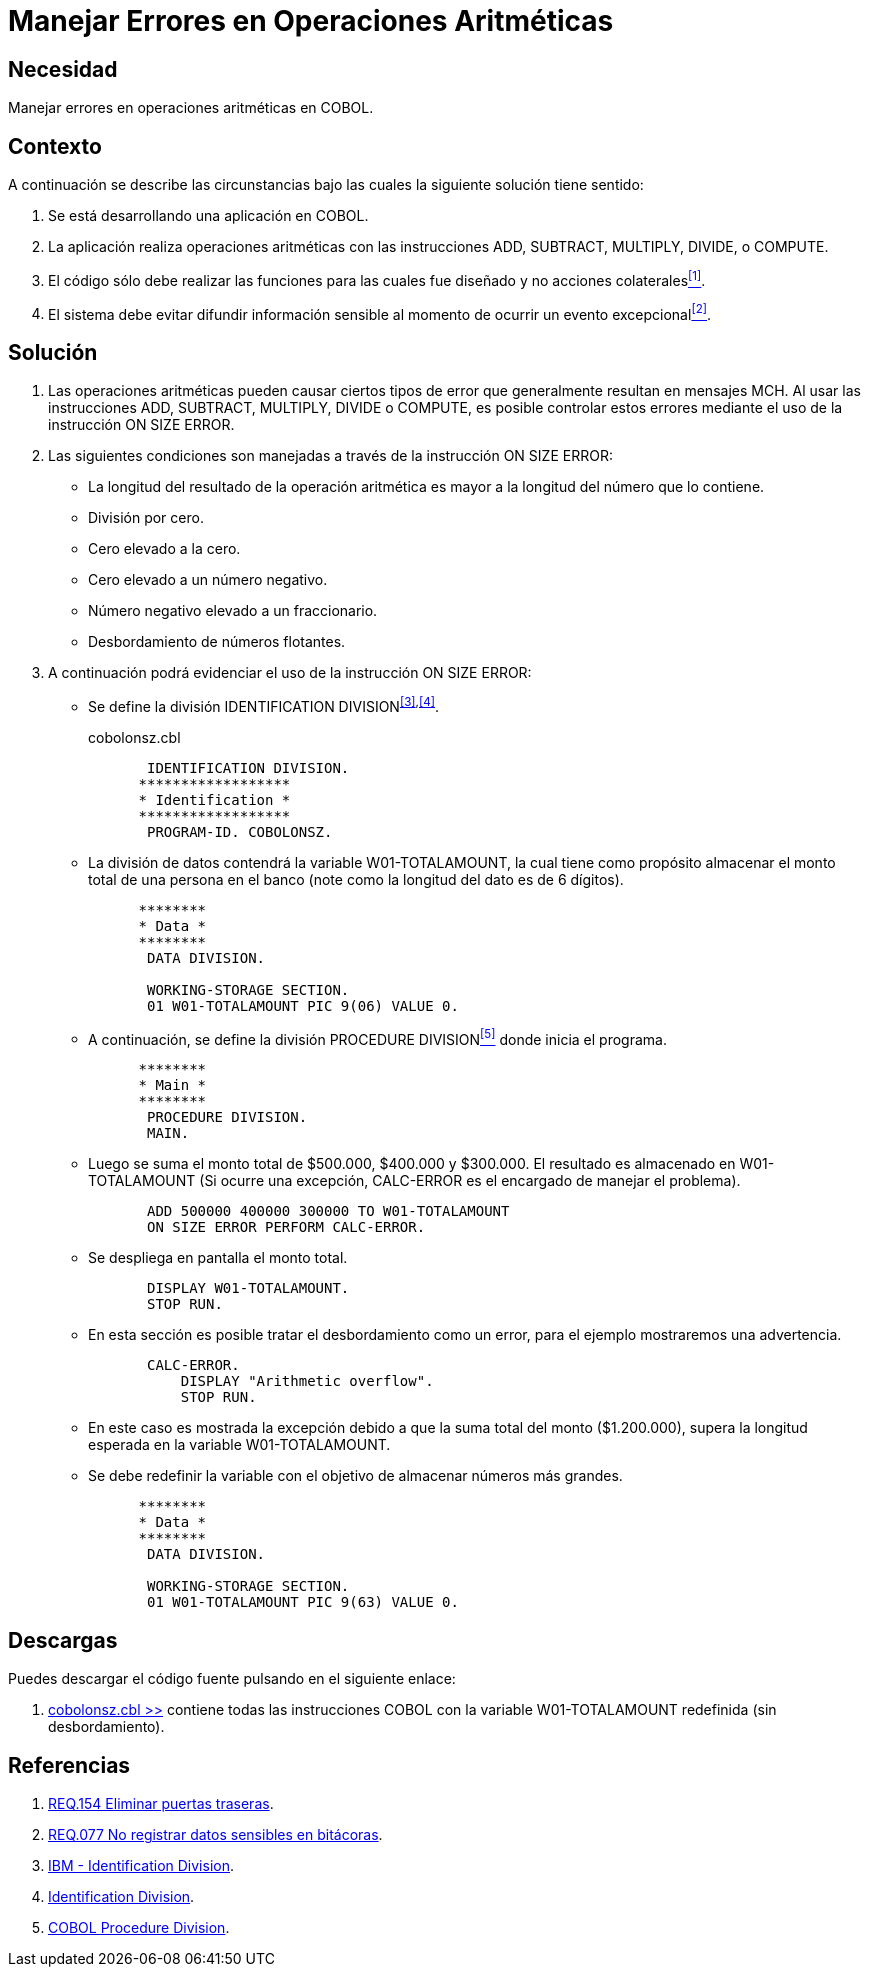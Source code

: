 :slug: defends/cobol/error-operacion-aritmetica/
:category: cobol
:description: Nuestros ethical hackers explican cómo evitar vulnerabilidades de seguridad mediante la programación segura en COBOL al manejar adecuadamente los errores en las operaciones aritméticas. Las operaciones aritméticas son susceptibles a eventos excepcionales que pueden filtrar información sensible.
:keywords: COBOL, Seguridad, Errores, Operaciones, Aritméticas, Información Sensible.
:defends: yes

= Manejar Errores en Operaciones Aritméticas

== Necesidad

Manejar errores en operaciones aritméticas en +COBOL+.

== Contexto

A continuación se describe las circunstancias
bajo las cuales la siguiente solución tiene sentido:

. Se está desarrollando una aplicación en +COBOL+.
. La aplicación realiza operaciones aritméticas
con las instrucciones +ADD+, +SUBTRACT+, +MULTIPLY+, +DIVIDE+, o +COMPUTE+.
. El código sólo debe realizar las funciones
para las cuales fue diseñado
y no acciones colaterales<<r1,^[1]^>>.
. El sistema debe evitar difundir información sensible
al momento de ocurrir un evento excepcional<<r2,^[2]^>>.

== Solución

. Las operaciones aritméticas pueden causar ciertos tipos de error
que generalmente resultan en mensajes +MCH+.
Al usar las instrucciones
+ADD+, +SUBTRACT+, +MULTIPLY+, +DIVIDE+ o +COMPUTE+,
es posible controlar estos errores
mediante el uso de la instrucción +ON SIZE ERROR+.

. Las siguientes condiciones son manejadas
a través de la instrucción +ON SIZE ERROR+:

* La longitud del resultado de la operación aritmética
es mayor a la longitud del número que lo contiene.

* División por cero.

* Cero elevado a la cero.

* Cero elevado a un número negativo.

* Número negativo elevado a un fraccionario.

* Desbordamiento de números flotantes.

. A continuación podrá evidenciar el uso de la instrucción +ON SIZE ERROR+:

* Se define la división +IDENTIFICATION DIVISION+^<<r3,[3]>>,<<r4,[4]>>^.
+
.cobolonsz.cbl
[source, cobol,linenums]
----
       IDENTIFICATION DIVISION.
      ******************
      * Identification *
      ******************
       PROGRAM-ID. COBOLONSZ.
----

* La división de datos contendrá la variable +W01-TOTALAMOUNT+,
la cual tiene como propósito
almacenar el monto total de una persona en el banco
(note como la longitud del dato es de 6 dígitos).
+
[source, cobol,linenums]
----
      ********
      * Data *
      ********
       DATA DIVISION.

       WORKING-STORAGE SECTION.
       01 W01-TOTALAMOUNT PIC 9(06) VALUE 0.
----

* A continuación, se define la división +PROCEDURE DIVISION+<<r5,^[5]^>>
donde inicia el programa.
+
[source, cobol,linenums]
----
      ********
      * Main *
      ********
       PROCEDURE DIVISION.
       MAIN.
----

* Luego se suma el monto total de $500.000, $400.000 y $300.000.
El resultado es almacenado en +W01-TOTALAMOUNT+
(Si ocurre una excepción,
+CALC-ERROR+ es el encargado de manejar el problema).
+
[source, cobol,linenums]
----
       ADD 500000 400000 300000 TO W01-TOTALAMOUNT
       ON SIZE ERROR PERFORM CALC-ERROR.
----

* Se despliega en pantalla el monto total.
+
[source, cobol,linenums]
----
       DISPLAY W01-TOTALAMOUNT.
       STOP RUN.
----

* En esta sección es posible tratar el desbordamiento como un error,
para el ejemplo mostraremos una advertencia.
+
[source, cobol,linenums]
----
       CALC-ERROR.
           DISPLAY "Arithmetic overflow".
           STOP RUN.
----

* En este caso es mostrada la excepción
debido a que la suma total del monto ($1.200.000),
supera la longitud esperada en la variable +W01-TOTALAMOUNT+.

* Se debe redefinir la variable
con el objetivo de almacenar números más grandes.
+
[source, cobol,linenums]
----
      ********
      * Data *
      ********
       DATA DIVISION.

       WORKING-STORAGE SECTION.
       01 W01-TOTALAMOUNT PIC 9(63) VALUE 0.
----

== Descargas

Puedes descargar el código fuente
pulsando en el siguiente enlace:

. [button]#link:src/cobolonsz.cbl[cobolonsz.cbl >>]# contiene
todas las instrucciones +COBOL+ con la variable +W01-TOTALAMOUNT+ redefinida
(sin desbordamiento).

== Referencias

. [[r1]] link:../../../rules/154/[REQ.154 Eliminar puertas traseras].
. [[r2]] link:../../../rules/077/[REQ.077 No registrar datos sensibles en bitácoras].
. [[r3]] link:https://www.ibm.com/support/knowledgecenter/en/ssw_ibm_i_73/rzasb/iddiv.htm[IBM - Identification Division].
. [[r4]] link:http://www.escobol.com/modules.php?name=Sections&op=viewarticle&artid=11[Identification Division].
. [[r5]] link:http://www.mainframestechhelp.com/tutorials/cobol/cobol-procedure-division.htm[COBOL Procedure Division].
